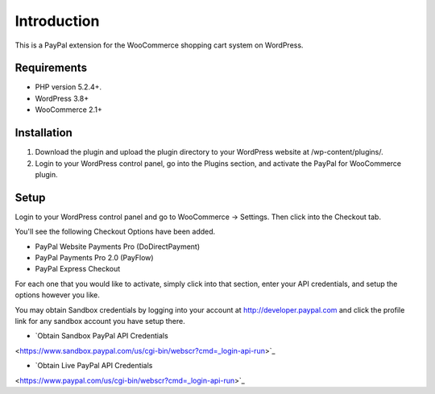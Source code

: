 ###################
Introduction
###################

This is a PayPal extension for the WooCommerce shopping cart system on WordPress.

*******************
Requirements
*******************

-  PHP version 5.2.4+.
-  WordPress 3.8+
-  WooCommerce 2.1+

************
Installation
************

1. Download the plugin and upload the plugin directory to your WordPress website at /wp-content/plugins/.

2. Login to your WordPress control panel, go into the Plugins section, and activate the PayPal for WooCommerce plugin.

*********
Setup
*********

Login to your WordPress control panel and go to WooCommerce -> Settings.  Then click into the Checkout tab.

You'll see the following Checkout Options have been added.

- PayPal Website Payments Pro (DoDirectPayment)
- PayPal Payments Pro 2.0 (PayFlow) 
- PayPal Express Checkout

For each one that you would like to activate, simply click into that section, enter your API credentials, and setup the options however you like.

You may obtain Sandbox credentials by logging into your account at http://developer.paypal.com and click the profile link for any sandbox account you have setup there.

-  `Obtain Sandbox PayPal API Credentials
<https://www.sandbox.paypal.com/us/cgi-bin/webscr?cmd=_login-api-run>`_

-  `Obtain Live PayPal API Credentials
<https://www.paypal.com/us/cgi-bin/webscr?cmd=_login-api-run>`_
